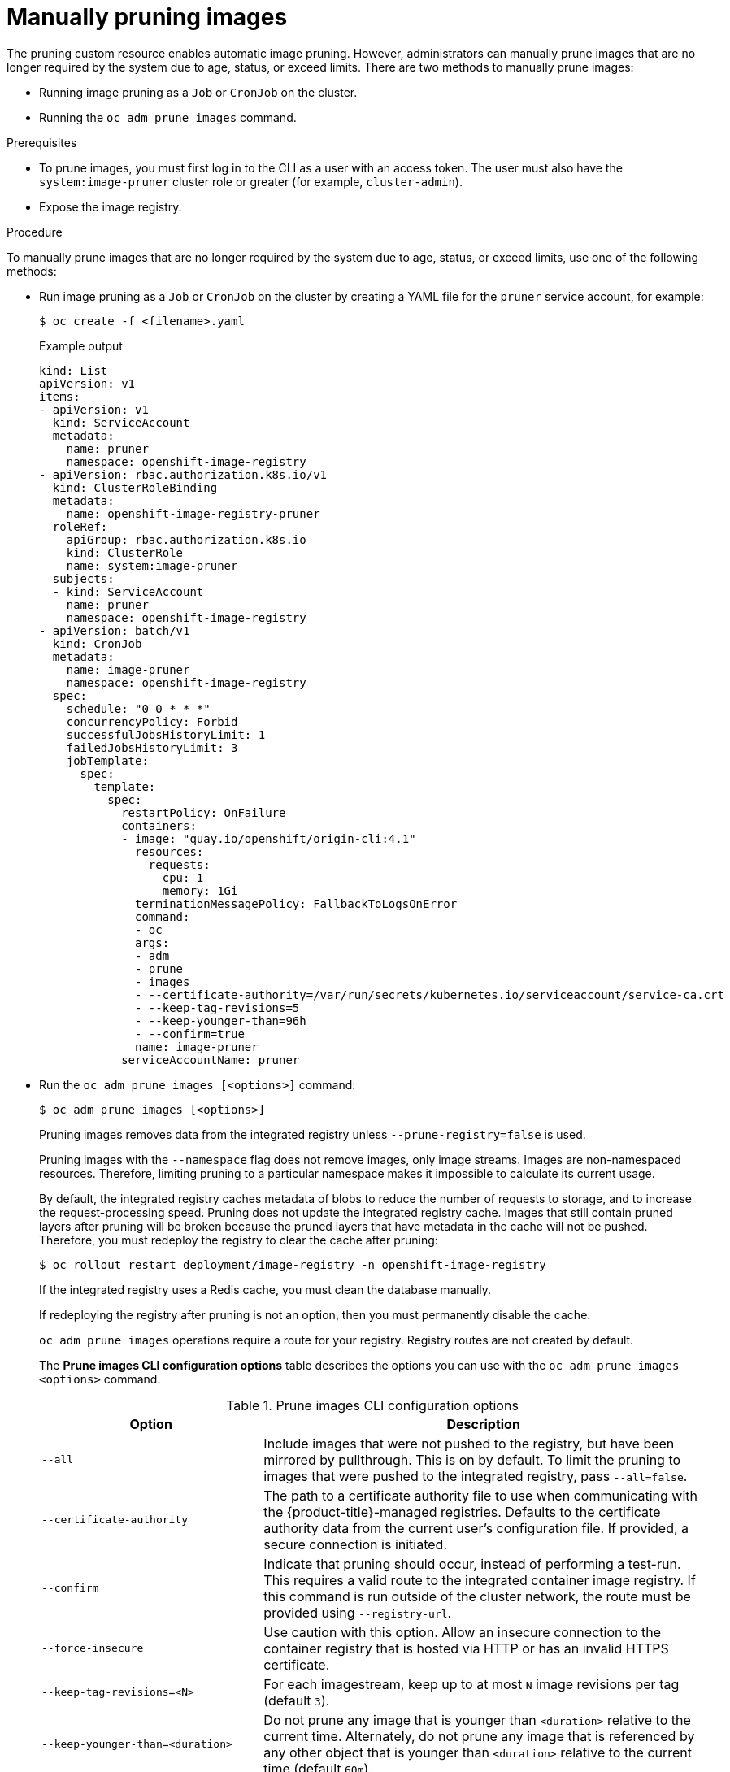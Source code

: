 // Module included in the following assemblies:
//
// * applications/pruning-objects.adoc

[id="pruning-images-manual_{context}"]
= Manually pruning images

[role="_abstract"]
The pruning custom resource enables automatic image pruning. However, administrators can manually prune images that are no longer required by the system due to age, status, or exceed limits. There are two methods to manually prune images:

* Running image pruning as a `Job` or `CronJob` on the cluster.
* Running the `oc adm prune images` command.

.Prerequisites

* To prune images, you must first log in to the CLI as a user with an access token. The user must also have the `system:image-pruner` cluster role or greater (for example, `cluster-admin`).
* Expose the image registry.

.Procedure

To manually prune images that are no longer required by the system due to age, status, or exceed limits, use one of the following methods:

* Run image pruning as a `Job` or `CronJob` on the cluster by creating a YAML file for the `pruner` service account, for example:
+
[source,terminal]
----
$ oc create -f <filename>.yaml
----
+
.Example output
+
[source,yaml]
----
kind: List
apiVersion: v1
items:
- apiVersion: v1
  kind: ServiceAccount
  metadata:
    name: pruner
    namespace: openshift-image-registry
- apiVersion: rbac.authorization.k8s.io/v1
  kind: ClusterRoleBinding
  metadata:
    name: openshift-image-registry-pruner
  roleRef:
    apiGroup: rbac.authorization.k8s.io
    kind: ClusterRole
    name: system:image-pruner
  subjects:
  - kind: ServiceAccount
    name: pruner
    namespace: openshift-image-registry
- apiVersion: batch/v1
  kind: CronJob
  metadata:
    name: image-pruner
    namespace: openshift-image-registry
  spec:
    schedule: "0 0 * * *"
    concurrencyPolicy: Forbid
    successfulJobsHistoryLimit: 1
    failedJobsHistoryLimit: 3
    jobTemplate:
      spec:
        template:
          spec:
            restartPolicy: OnFailure
            containers:
            - image: "quay.io/openshift/origin-cli:4.1"
              resources:
                requests:
                  cpu: 1
                  memory: 1Gi
              terminationMessagePolicy: FallbackToLogsOnError
              command:
              - oc
              args:
              - adm
              - prune
              - images
              - --certificate-authority=/var/run/secrets/kubernetes.io/serviceaccount/service-ca.crt
              - --keep-tag-revisions=5
              - --keep-younger-than=96h
              - --confirm=true
              name: image-pruner
            serviceAccountName: pruner
----

* Run the `oc adm prune images [<options>]` command:
+
[source,terminal]
----
$ oc adm prune images [<options>]
----
+
Pruning images removes data from the integrated registry unless `--prune-registry=false` is used.
+
Pruning images with the `--namespace` flag does not remove images, only image streams. Images are non-namespaced resources. Therefore, limiting pruning to a particular namespace makes it impossible to calculate its current usage.
+
By default, the integrated registry caches metadata of blobs to reduce the number of requests to storage, and to increase the request-processing speed. Pruning does not update the integrated registry cache. Images that still contain pruned layers after pruning will be broken because the pruned layers that have metadata in the cache will not be pushed. Therefore, you must redeploy the registry to clear the cache after pruning:
+
[source,terminal]
----
$ oc rollout restart deployment/image-registry -n openshift-image-registry
----
+
If the integrated registry uses a Redis cache, you must clean the database manually.
+
If redeploying the registry after pruning is not an option, then you must permanently disable the cache.
+
`oc adm prune images` operations require a route for your registry. Registry routes are not created by default.
+
The *Prune images CLI configuration options* table describes the options you can use with the `oc adm prune images <options>` command.
+
.Prune images CLI configuration options
[cols="4,8",options="header"]
|===

|Option |Description

.^|`--all`
|Include images that were not pushed to the registry, but have been mirrored by
pullthrough. This is on by default. To limit the pruning to images that were
pushed to the integrated registry, pass `--all=false`.

.^|`--certificate-authority`
|The path to a certificate authority file to use when communicating with the
{product-title}-managed registries. Defaults to the certificate authority data
from the current user's configuration file. If provided, a secure connection is
initiated.

.^|`--confirm`
|Indicate that pruning should occur, instead of performing a test-run. This
requires a valid route to the integrated container image registry. If this
command is run outside of the cluster network, the route must be provided
using `--registry-url`.

.^|`--force-insecure`
|Use caution with this option. Allow an insecure connection to the container
registry that is hosted via HTTP or has an invalid HTTPS certificate.

.^|`--keep-tag-revisions=<N>`
|For each imagestream, keep up to at most `N` image revisions per tag (default
`3`).

.^|`--keep-younger-than=<duration>`
|Do not prune any image that is younger than `<duration>` relative to the
current time. Alternately, do not prune any image that is referenced by any other object that
is younger than `<duration>` relative to the current time (default `60m`).

.^|`--prune-over-size-limit`
|Prune each image that exceeds the smallest limit defined in the same project.
This flag cannot be combined with `--keep-tag-revisions` nor
`--keep-younger-than`.

.^|`--registry-url`
|The address to use when contacting the registry. The command attempts to use a
cluster-internal URL determined from managed images and image streams. In case
it fails (the registry cannot be resolved or reached), an alternative route that
works needs to be provided using this flag. The registry hostname can be
prefixed by `https://` or `http://`, which enforces particular connection
protocol.

.^|`--prune-registry`
|In conjunction with the conditions stipulated by the other options, this option
controls whether the data in the registry corresponding to the {product-title}
image API object is pruned. By default, image pruning processes both the image
API objects and corresponding data in the registry.

This option is useful when you are only concerned with removing etcd content, to reduce the number of image objects but are not concerned with cleaning up registry storage, or if you intend to do that separately by hard pruning the registry during an appropriate maintenance window for the registry.
|===

[id="pruning-images-conditions_{context}"]
== Image prune conditions

You can apply conditions to your manually pruned images.

* To remove any image managed by {product-title}, or images with the annotation `openshift.io/image.managed`:
** Created at least `--keep-younger-than` minutes ago and are not currently referenced by any:
*** Pods created less than `--keep-younger-than` minutes ago
*** Image streams created less than `--keep-younger-than` minutes ago
*** Running pods
*** Pending pods
*** Replication controllers
*** Deployments
*** Deployment configs
*** Replica sets
*** Build configurations
*** Builds
*** `--keep-tag-revisions` most recent items in `stream.status.tags[].items`
** That are exceeding the smallest limit defined in the same project and are not currently referenced by any:
*** Running pods
*** Pending pods
*** Replication controllers
*** Deployments
*** Deployment configs
*** Replica sets
*** Build configurations
*** Builds
* There is no support for pruning from external registries.
* When an image is pruned, all references to the image are removed from all
image streams that have a reference to the image in `status.tags`.
* Image layers that are no longer referenced by any images are removed.

[NOTE]
====
The `--prune-over-size-limit` flag cannot be combined with the `--keep-tag-revisions` flag nor the `--keep-younger-than` flags. Doing so returns
information that this operation is not allowed.
====

Separating the removal of {product-title} image API objects and image data from the registry by using `--prune-registry=false`, followed by hard pruning the registry, can narrow timing windows and is safer when compared to trying to prune both through one command. However, timing windows are not completely removed.

For example, you can still create a Pod referencing an image as pruning identifies that image for pruning. You should still keep track of an API object created during the pruning operations that might reference images so that you can mitigate any references to deleted content.

Re-doing the pruning without the `--prune-registry` option or with `--prune-registry=true` does not lead to pruning the associated storage in the image registry for images previously pruned by `--prune-registry=false`. Any images that were pruned with `--prune-registry=false` can only be deleted from registry storage by hard pruning the registry.

[id="pruning-images-running-operation_{context}"]
== Running the image prune operation

.Procedure

. To see what a pruning operation would delete:

.. Keeping up to three tag revisions, and keeping resources (images, image streams, and pods) younger than 60 minutes:
+
[source,terminal]
----
$ oc adm prune images --keep-tag-revisions=3 --keep-younger-than=60m
----

.. Pruning every image that exceeds defined limits:
+
[source,terminal]
----
$ oc adm prune images --prune-over-size-limit
----

. To perform the prune operation with the options from the previous step:
+
[source,terminal]
----
$ oc adm prune images --keep-tag-revisions=3 --keep-younger-than=60m --confirm
----
+
[source,terminal]
----
$ oc adm prune images --prune-over-size-limit --confirm
----

[id="pruning-images-secure-insecure_{context}"]
== Using secure or insecure connections

The secure connection is the preferred and recommended approach. It is done over
HTTPS protocol with a mandatory certificate verification. The `prune` command
always attempts to use it if possible. If it is not possible, in some cases it
can fall-back to insecure connection, which is dangerous. In this case, either
certificate verification is skipped or plain HTTP protocol is used.

The fall-back to insecure connection is allowed in the following cases unless
`--certificate-authority` is specified:

. The `prune` command is run with the `--force-insecure` option.
. The provided `registry-url` is prefixed with the `http://` scheme.
. The provided `registry-url` is a local-link address or `localhost`.
. The configuration of the current user allows for an insecure connection. This
can be caused by the user either logging in using `--insecure-skip-tls-verify`
or choosing the insecure connection when prompted.

[IMPORTANT]
====
If the registry is secured by a certificate authority different from the one used by {product-title}, it must be specified using the
`--certificate-authority` flag. Otherwise, the `prune` command fails with an error.
====

[id="pruning-images-problems_{context}"]
== Image pruning problems

[discrete]
[id="pruning-images-not-being-pruned_{context}"]
==== Images not being pruned

If your images keep accumulating and the `prune` command removes just a small
portion of what you expect, ensure that you understand the image prune
conditions that must apply for an image to be considered a candidate for
pruning.

Ensure that images you want removed occur at higher positions in each tag
history than your chosen tag revisions threshold. For example, consider an old
and obsolete image named `sha:abz`. By running the following command in
namespace `N`, where the image is tagged, the image is tagged three times in a
single image stream named `myapp`:

[source,terminal]
----
$ oc get is -n N -o go-template='{{range $isi, $is := .items}}{{range $ti, $tag := $is.status.tags}}'\
  '{{range $ii, $item := $tag.items}}{{if eq $item.image "'"sha:abz"\
  $'"}}{{$is.metadata.name}}:{{$tag.tag}} at position {{$ii}} out of {{len $tag.items}}\n'\
  '{{end}}{{end}}{{end}}{{end}}'
----

.Example output
[source,terminal]
----
myapp:v2 at position 4 out of 5
myapp:v2.1 at position 2 out of 2
myapp:v2.1-may-2016 at position 0 out of 1
----

When default options are used, the image is never pruned because it occurs at
position `0` in a history of `myapp:v2.1-may-2016` tag. For an image to be
considered for pruning, the administrator must either:

* Specify `--keep-tag-revisions=0` with the `oc adm prune images` command.
+
[WARNING]
====
This action removes all the tags from all the namespaces with underlying images, unless they are younger or they are referenced by objects younger than the specified threshold.
====

* Delete all the `istags` where the position is below the revision threshold,
which means `myapp:v2.1` and `myapp:v2.1-may-2016`.

* Move the image further in the history, either by running new builds pushing to
the same `istag`, or by tagging other image. This is not always
desirable for old release tags.

Tags having a date or time of a particular image's build in their names should
be avoided, unless the image must be preserved for an undefined amount of time.
Such tags tend to have just one image in their history, which prevents
them from ever being pruned.

[discrete]
[id="pruning-images-secure-against-insecure_{context}"]
==== Using a secure connection against insecure registry

If you see a message similar to the following in the output of the `oc adm prune images`
command, then your registry is not secured and the `oc adm prune images`
client attempts to use a secure connection:

[source,terminal]
----
error: error communicating with registry: Get https://172.30.30.30:5000/healthz: http: server gave HTTP response to HTTPS client
----

* The recommended solution is to secure the registry. Otherwise, you can force the
client to use an insecure connection by appending `--force-insecure`  to the
command; however, this is not recommended.

[discrete]
[id="pruning-images-insecure-against-secure_{context}"]
==== Using an insecure connection against a secured registry

If you see one of the following errors in the output of the `oc adm prune images`
command, it means that your registry is secured using a certificate signed by a
certificate authority other than the one used by `oc adm prune images` client for
connection verification:

[source,terminal]
----
error: error communicating with registry: Get http://172.30.30.30:5000/healthz: malformed HTTP response "\x15\x03\x01\x00\x02\x02"
error: error communicating with registry: [Get https://172.30.30.30:5000/healthz: x509: certificate signed by unknown authority, Get http://172.30.30.30:5000/healthz: malformed HTTP response "\x15\x03\x01\x00\x02\x02"]
----

By default, the certificate authority data stored in the user's configuration files is used; the same is true for communication with the master API.

Use the `--certificate-authority` option to provide the right certificate authority for the container image registry server.

[discrete]
[id="pruning-images-wrong-ca_{context}"]
==== Using the wrong certificate authority

The following error means that the certificate authority used to sign the certificate of the secured container image registry is different from the authority used by the client:

[source,terminal]
----
error: error communicating with registry: Get https://172.30.30.30:5000/: x509: certificate signed by unknown authority
----

Make sure to provide the right one with the flag `--certificate-authority`.

As a workaround, the `--force-insecure` flag can be added instead. However, this is not recommended.
